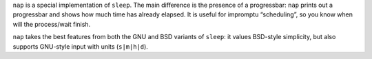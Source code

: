 .. title: nap
.. slug: nap
.. date: 1970-01-01T00:00:00+00:00
.. description: sleep with a progressbar.
.. status: 5
.. download: https://github.com/Kwpolska/nap/releases
.. github: https://github.com/Kwpolska/nap
.. bugtracker: https://github.com/Kwpolska/nap/issues
.. role: Maintainer
.. license: 3-clause BSD
.. featured: False
.. language: C
.. sort: 90

``nap`` is a special implementation of ``sleep``.  The main difference is the
presence of a progressbar: ``nap`` prints out a progressbar and shows how much
time has already elapsed.  It is useful for impromptu “scheduling”, so you know
when will the process/wait finish.

``nap`` takes the best features from both the GNU and BSD variants of
``sleep``: it values BSD-style simplicity, but also supports GNU-style input
with units (``s|m|h|d``).
